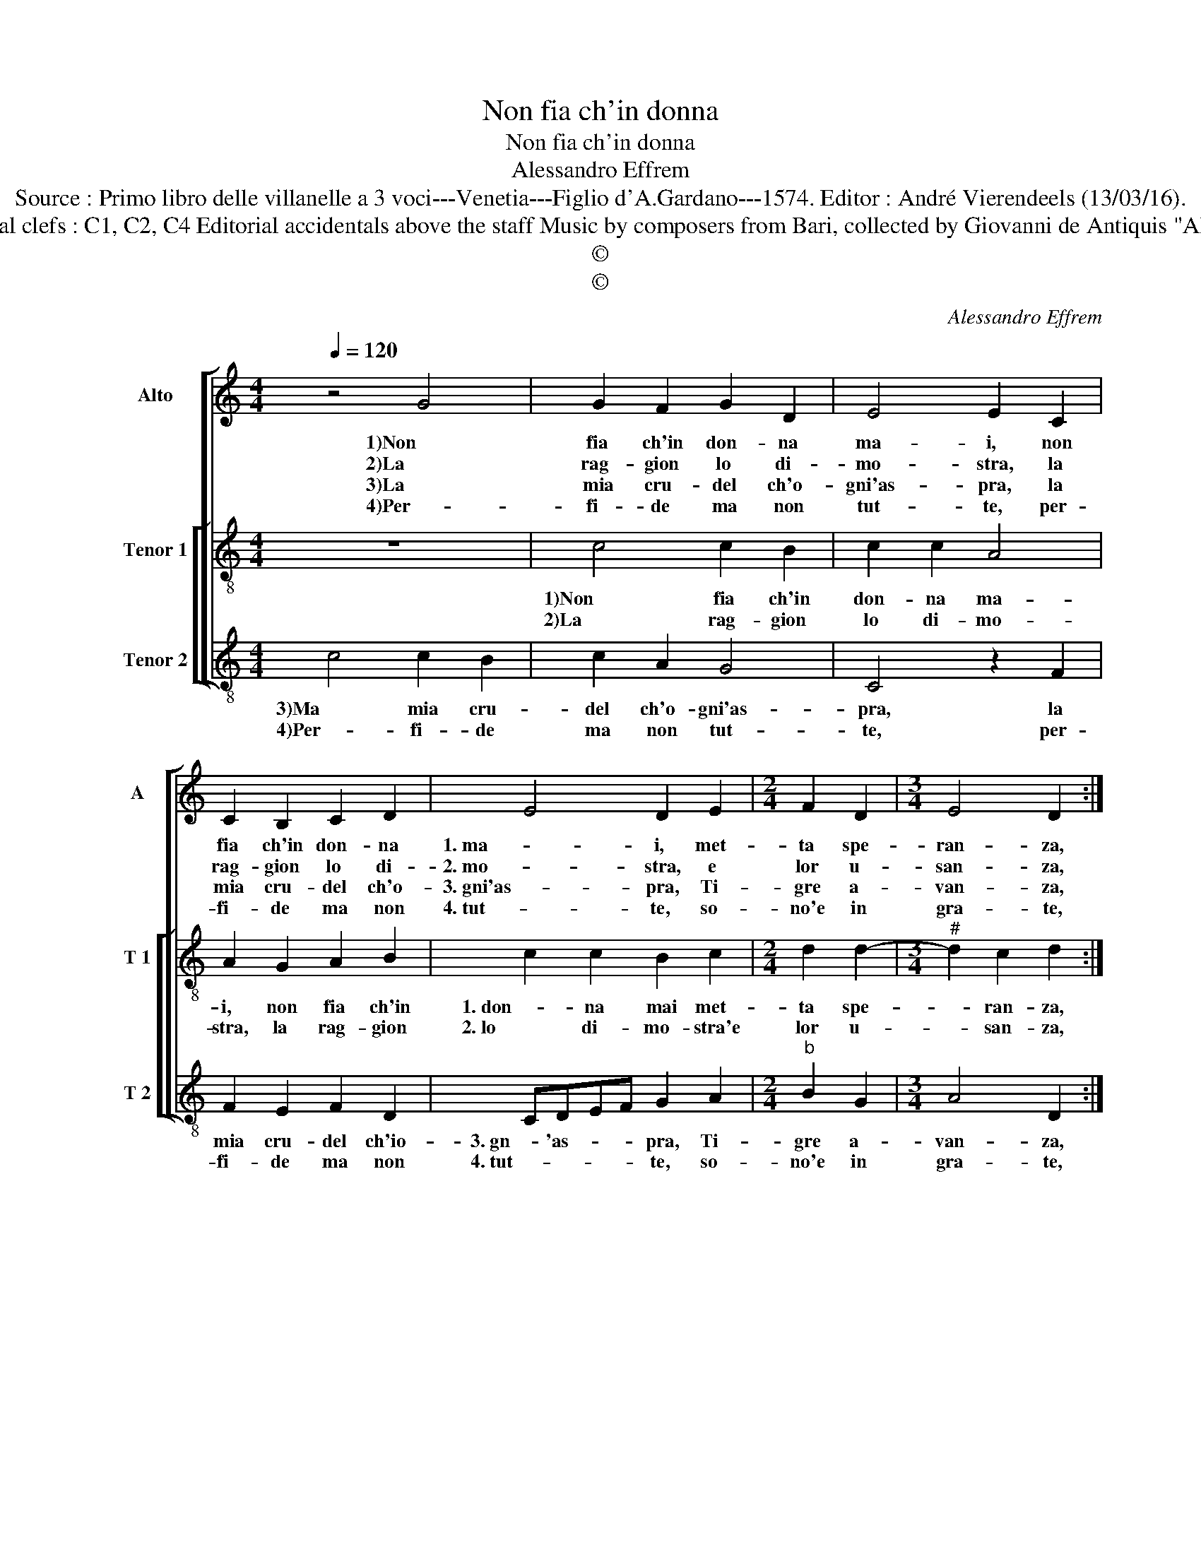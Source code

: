 X:1
T:Non fia ch'in donna
T:Non fia ch'in donna
T:Alessandro Effrem
T:Source : Primo libro delle villanelle a 3 voci---Venetia---Figlio d'A.Gardano---1574. Editor : André Vierendeels (13/03/16).
T:Notes : Original clefs : C1, C2, C4 Editorial accidentals above the staff Music by composers from Bari, collected by Giovanni de Antiquis "Alla napolitana"
T:©
T:©
C:Alessandro Effrem
Z:©
%%score [ 1 [ 2 3 ] ]
L:1/8
Q:1/4=120
M:4/4
K:C
V:1 treble nm="Alto" snm="A"
V:2 treble-8 nm="Tenor 1" snm="T 1"
V:3 treble-8 nm="Tenor 2" snm="T 2"
V:1
 z4 G4 | G2 F2 G2 D2 | E4 E2 C2 | C2 B,2 C2 D2 | E4 D2 E2 |[M:2/4] F2 D2 |[M:3/4] E4 D2 :: %7
w: 1)Non|fia ch'in don- na|ma- i, non|fia ch'in don- na|1. ma- i, met-|ta spe-|ran- za,|
w: 2)La|rag- gion lo di-|mo- stra, la|rag- gion lo di-|2. mo- stra, e|lor u-|san- za,|
w: 3)La|mia cru- del ch'o-|gni'as- pra, la|mia cru- del ch'o-|3. gni'as- pra, Ti-|gre a-|van- za,|
w: 4)Per-|fi- de ma non|tut- te, per-|fi- de ma non|4. tut- te, so-|no'e in|gra- te,|
 E2 E2 E2 |[M:4/4] F4 E4 | z2 E2 F2 G2 | E4 D2 C2- | C2 C2 D2 E2 | D4 C2 C2 | E2 C2 G4 | %14
w: che tut- to|so- no,|1. che tut- to|so- no mo|_ bil per na-|tu- ra, ch'a-|mor di don-|
w: si don- na'e|co- sa,|2. si don- na'e|co- sa mo-|* bil per na-|tu- ra, ch'a-|mor di don-|
w: mo- stra d'a-|mar- mi,|3. mo- stra d'a-|mar- mi'hor del|_ mio mal non|cu- ra, ch'a-|mor di don-|
w: o quan- te|han- no,|4. o quan- te|han- no gli'a-|* man- * *|* ti lor|pi- e- ta-|
 D2 D2 F3 G | A4 E2 A2- | A2 G4 F2- | F2 E2 D4 |[M:2/4] C4 :| %19
w: 1. na, ch'a- mor di|don- na, pic-|* ciol tem-|* po du-|ra.|
w: 2. na, ch'a- mor di|don- na, pic-|* ciol tem-|* po du-|ra.|
w: 3. na, ch'a- mor di|don- na, pic-|* ciol tem-|* po du-|ra.|
w: 4. te, sol è cag-|gion la mia|_ di cru-|* del- ta-|te.|
V:2
 z8 | c4 c2 B2 | c2 c2 A4 | A2 G2 A2 B2 | c2 c2 B2 c2 |[M:2/4] d2 d2- |[M:3/4]"^#" d2 c2 d2 :: %7
w: |1)Non fia ch'in|don- na ma-|i, non fia ch'in|1. don- na mai met-|ta spe-|* ran- za,|
w: |2)La rag- gion|lo di- mo-|stra, la rag- gion|2. lo di- mo- stra'e|lor u-|* san- za,|
"^-natural" c2 B2 c2 |[M:4/4] d4 ^c4 | z2 c2 d2 d2- |"^#" d2 c2 d2 A2- | A2 A2 B2 c2- | c2 B2 c4 | %13
w: che tut- to|so- no,|1. che tut- to|_ _ no mo-|* bil per na-|* tu- ra,|
w: si don- na'e|co- sa,|2. si don- na'e|_ co- sa mo-|* bil per na-|* tu- ra,|
 z4 G4 | B2 G2 d4 | A2 A2 c3 d | e2 e2 d2 d2 | A2 c4 B2 |[M:2/4] c4 :| %19
w: ch'a-|1. mor di don-|na, ch'a- mor di|don- na, pic- ciol|tem- po du-|ra.|
w: ch'a-|2. mor di don-|na, ch'a- mor di|don- na, pic- ciol|tem- po du-|ra.|
V:3
 c4 c2 B2 | c2 A2 G4 | C4 z2 F2 | F2 E2 F2 D2 | CDEF G2 A2 |[M:2/4]"^b" B2 G2 |[M:3/4] A4 D2 :: %7
w: 3)Ma mia cru-|del ch'o- gni'as-|pra, la|mia cru- del ch'io-|3. gn- 'as- * * pra, Ti-|gre a-|van- za,|
w: 4)Per- fi- de|ma non tut-|te, per-|fi- de ma non|4. tut- * * * te, so-|no'e in|gra- te,|
 A2 ^G2 A2 |[M:4/4] D4 A4 |"^b" z2 A2 B2 G2 | A4 D2 F2- | F2 F2 G2 A2 | G4 C4 | C4 E2 C2 | %14
w: mo- stra d'a-|mar- mi,|3. mo- stra- d'a-|mar- mi'hor del|_ mio mal non|cu- ra,|ch'a- mor di|
w: o quan- te|han- no,|4. o quan- te|han- no gli'a-|* man- * *|* ti|lor pi- e-|
 G4 D2 D2 | F3 G A4 | E4 G2 D2 | F2 C2 G4 |[M:2/4] C4 :| %19
w: 3. don- na, ch'a-|mor di don-|na, pic- ciol|tem- po du-|ra.|
w: 4. ta- te, sol|è cag- gion|la mia di|cru- del- ta-|te.|

